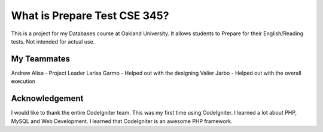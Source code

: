 ###################
What is Prepare Test CSE 345?
###################

This is a project for my Databases course at Oakland University. It allows students to Prepare for their English/Reading tests.
Not intended for actual use.

*******************
My Teammates 
*******************
Andrew Alisa - Project Leader
Larisa Garmo - Helped out with the designing 
Valier Jarbo - Helped out with the overall execution

***************
Acknowledgement
***************

I would like to thank the entire CodeIgniter team. This was my first time using CodeIgniter. I learned a lot about PHP, MySQL and Web Development. I learned that CodeIgniter is an awesome PHP framework. 
